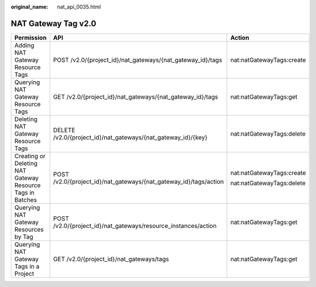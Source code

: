 :original_name: nat_api_0035.html

.. _nat_api_0035:

NAT Gateway Tag v2.0
====================

+-----------------------------------------------------------+-------------------------------------------------------------------+---------------------------+
| Permission                                                | API                                                               | Action                    |
+===========================================================+===================================================================+===========================+
| Adding NAT Gateway Resource Tags                          | POST /v2.0/{project_id}/nat_gateways/{nat_gateway_id}/tags        | nat:natGatewayTags:create |
+-----------------------------------------------------------+-------------------------------------------------------------------+---------------------------+
| Querying NAT Gateway Resource Tags                        | GET /v2.0/{project_id}/nat_gateways/{nat_gateway_id}/tags         | nat:natGatewayTags:get    |
+-----------------------------------------------------------+-------------------------------------------------------------------+---------------------------+
| Deleting NAT Gateway Resource Tags                        | DELETE /v2.0/{project_id}/nat_gateways/{nat_gateway_id}/{key}     | nat:natGatewayTags:delete |
+-----------------------------------------------------------+-------------------------------------------------------------------+---------------------------+
| Creating or Deleting NAT Gateway Resource Tags in Batches | POST /v2.0/{project_id}/nat_gateways/{nat_gateway_id}/tags/action | nat:natGatewayTags:create |
|                                                           |                                                                   |                           |
|                                                           |                                                                   | nat:natGatewayTags:delete |
+-----------------------------------------------------------+-------------------------------------------------------------------+---------------------------+
| Querying NAT Gateway Resources by Tag                     | POST /v2.0/{project_id}/nat_gateways/resource_instances/action    | nat:natGatewayTags:get    |
+-----------------------------------------------------------+-------------------------------------------------------------------+---------------------------+
| Querying NAT Gateway Tags in a Project                    | GET /v2.0/{project_id}/nat_gateways/tags                          | nat:natGatewayTags:get    |
+-----------------------------------------------------------+-------------------------------------------------------------------+---------------------------+
